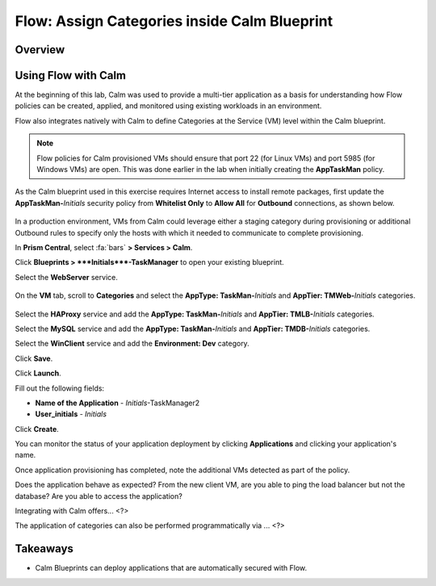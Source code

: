 .. _flow_assign_categories_in_calm:

---------------------------------------------
Flow: Assign Categories inside Calm Blueprint
---------------------------------------------

Overview
++++++++



Using Flow with Calm
++++++++++++++++++++

At the beginning of this lab, Calm was used to provide a multi-tier application as a basis for understanding how Flow policies can be created, applied, and monitored using existing workloads in an environment.

Flow also integrates natively with Calm to define Categories at the Service (VM) level within the Calm blueprint.

.. note::

  Flow policies for Calm provisioned VMs should ensure that port 22 (for Linux VMs) and port 5985 (for Windows VMs) are open. This was done earlier in the lab when initially creating the **AppTaskMan** policy.

As the Calm blueprint used in this exercise requires Internet access to install remote packages, first update the **AppTaskMan-**\ *Initials* security policy from **Whitelist Only** to **Allow All** for **Outbound** connections, as shown below.

.. figure:: images/46.png

In a production environment, VMs from Calm could leverage either a staging category during provisioning or additional Outbound rules to specify only the hosts with which it needed to communicate to complete provisioning.

In **Prism Central**, select :fa:`bars` **> Services > Calm**.

Click |blueprints| **Blueprints > **\ *Initials*\ **-TaskManager** to open your existing blueprint.

Select the **WebServer** service.

.. figure:: images/44.png

On the **VM** tab, scroll to **Categories** and select the **AppType: TaskMan-**\ *Initials* and **AppTier: TMWeb-**\ *Initials* categories.

.. figure:: images/45.png

Select the **HAProxy** service and add the **AppType: TaskMan-**\ *Initials* and **AppTier: TMLB-**\ *Initials* categories.

Select the **MySQL** service and add the **AppType: TaskMan-**\ *Initials* and **AppTier: TMDB-**\ *Initials* categories.

Select the **WinClient** service and add the **Environment: Dev** category.

Click **Save**.

Click **Launch**.

Fill out the following fields:

- **Name of the Application** - *Initials*-TaskManager2
- **User_initials** - *Initials*

Click **Create**.

You can monitor the status of your application deployment by clicking |applications| **Applications** and clicking your application's name.

Once application provisioning has completed, note the additional VMs detected as part of the policy.

Does the application behave as expected? From the new client VM, are you able to ping the load balancer but not the database? Are you able to access the application?

Integrating with Calm offers... <?>

The application of categories can also be performed programmatically via ... <?>

Takeaways
+++++++++

- Calm Blueprints can deploy applications that are automatically secured with Flow.

.. |blueprints| image:: ../images/blueprints.png
.. |applications| image:: ../images/blueprints.png
